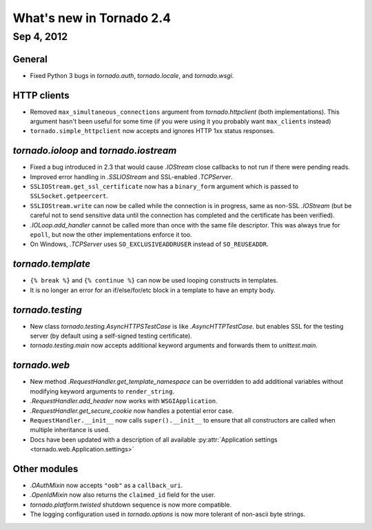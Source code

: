 What's new in Tornado 2.4
=========================

Sep 4, 2012
-----------

General
~~~~~~~

* Fixed Python 3 bugs in `tornado.auth`, `tornado.locale`, and `tornado.wsgi`.

HTTP clients
~~~~~~~~~~~~

* Removed ``max_simultaneous_connections`` argument from `tornado.httpclient`
  (both implementations).  This argument hasn't been useful for some time
  (if you were using it you probably want ``max_clients`` instead)
* ``tornado.simple_httpclient`` now accepts and ignores HTTP 1xx status
  responses.

`tornado.ioloop` and `tornado.iostream`
~~~~~~~~~~~~~~~~~~~~~~~~~~~~~~~~~~~~~~~

* Fixed a bug introduced in 2.3 that would cause `.IOStream` close callbacks
  to not run if there were pending reads.
* Improved error handling in `.SSLIOStream` and SSL-enabled `.TCPServer`.
* ``SSLIOStream.get_ssl_certificate`` now has a ``binary_form`` argument
  which is passed to ``SSLSocket.getpeercert``.
* ``SSLIOStream.write`` can now be called while the connection is in progress,
  same as non-SSL `.IOStream` (but be careful not to send sensitive data until
  the connection has completed and the certificate has been verified).
* `.IOLoop.add_handler` cannot be called more than once with the same file
  descriptor.  This was always true for ``epoll``, but now the other
  implementations enforce it too.
* On Windows, `.TCPServer` uses ``SO_EXCLUSIVEADDRUSER`` instead of ``SO_REUSEADDR``.

`tornado.template`
~~~~~~~~~~~~~~~~~~

* ``{% break %}`` and ``{% continue %}`` can now be used looping constructs
  in templates.
* It is no longer an error for an if/else/for/etc block in a template to
  have an empty body.

`tornado.testing`
~~~~~~~~~~~~~~~~~

* New class `tornado.testing.AsyncHTTPSTestCase` is like `.AsyncHTTPTestCase`.
  but enables SSL for the testing server (by default using a self-signed
  testing certificate).
* `tornado.testing.main` now accepts additional keyword arguments and forwards
  them to `unittest.main`.

`tornado.web`
~~~~~~~~~~~~~

* New method `.RequestHandler.get_template_namespace` can be overridden to
  add additional variables without modifying keyword arguments to
  ``render_string``.
* `.RequestHandler.add_header` now works with ``WSGIApplication``.
* `.RequestHandler.get_secure_cookie` now handles a potential error case.
* ``RequestHandler.__init__`` now calls ``super().__init__`` to ensure that
  all constructors are called when multiple inheritance is used.
* Docs have been updated with a description of all available
  :py:attr:`Application settings <tornado.web.Application.settings>`

Other modules
~~~~~~~~~~~~~

* `.OAuthMixin` now accepts ``"oob"`` as a ``callback_uri``.
* `.OpenIdMixin` now also returns the ``claimed_id`` field for the user.
* `tornado.platform.twisted` shutdown sequence is now more compatible.
* The logging configuration used in `tornado.options` is now more tolerant
  of non-ascii byte strings.
